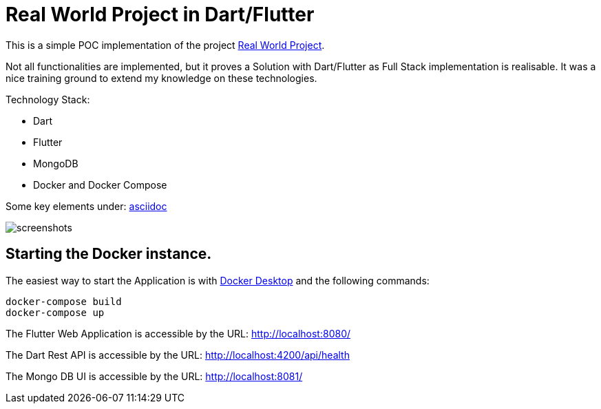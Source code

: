# Real World Project in Dart/Flutter

This is a simple POC implementation of the project https://github.com/gothinkster/realworld[Real World Project].

Not all functionalities are implemented, but it proves a Solution with Dart/Flutter as Full Stack implementation is realisable. It was a nice training ground to extend my knowledge on these technologies.

Technology Stack:

* Dart
* Flutter
* MongoDB
* Docker and Docker Compose

Some key elements under: xref:asciidoc/01_Intro.adoc[asciidoc]

image:https://github.com/dartisan-lu/realworld/blob/master/asciidoc/screenshots.png[]

## Starting the Docker instance.

The easiest way to start the Application is with https://www.docker.com/products/docker-desktop/[Docker Desktop] and the following commands:

[source,bash]
----
docker-compose build
docker-compose up
----

The Flutter Web Application is accessible by the URL: http://localhost:8080/[]

The Dart Rest API is accessible by the URL: http://localhost:4200/api/health[]

The Mongo DB UI is accessible by the URL: http://localhost:8081/[]
